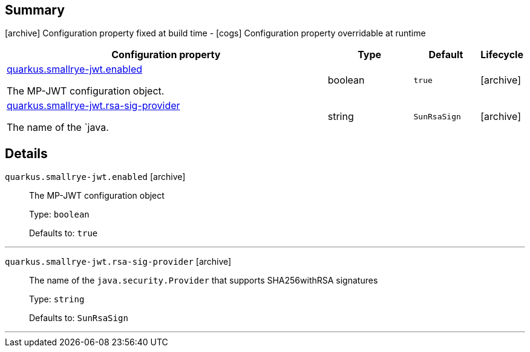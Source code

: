 == Summary

icon:archive[title=Fixed at build time] Configuration property fixed at build time - icon:cogs[title=Overridable at runtime]️ Configuration property overridable at runtime 

[.configuration-reference, cols="65,.^17,.^13,^.^5"]
|===
|Configuration property|Type|Default|Lifecycle

|<<quarkus.smallrye-jwt.enabled, quarkus.smallrye-jwt.enabled>>

The MP-JWT configuration object.|boolean 
|`true`
| icon:archive[title=Fixed at build time]

|<<quarkus.smallrye-jwt.rsa-sig-provider, quarkus.smallrye-jwt.rsa-sig-provider>>

The name of the `java.|string 
|`SunRsaSign`
| icon:archive[title=Fixed at build time]
|===


== Details

[[quarkus.smallrye-jwt.enabled]]
`quarkus.smallrye-jwt.enabled` icon:archive[title=Fixed at build time]::
+
--
The MP-JWT configuration object

Type: `boolean` 

Defaults to: `true`
--

***

[[quarkus.smallrye-jwt.rsa-sig-provider]]
`quarkus.smallrye-jwt.rsa-sig-provider` icon:archive[title=Fixed at build time]::
+
--
The name of the `java.security.Provider` that supports SHA256withRSA signatures

Type: `string` 

Defaults to: `SunRsaSign`
--

***
